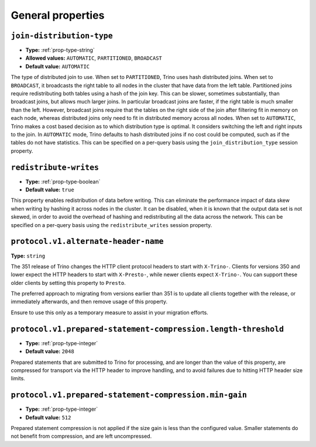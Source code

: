==================
General properties
==================

``join-distribution-type``
^^^^^^^^^^^^^^^^^^^^^^^^^^

* **Type:** :ref:`prop-type-string`
* **Allowed values:** ``AUTOMATIC``, ``PARTITIONED``, ``BROADCAST``
* **Default value:** ``AUTOMATIC``

The type of distributed join to use.  When set to ``PARTITIONED``, Trino
uses hash distributed joins.  When set to ``BROADCAST``, it broadcasts the
right table to all nodes in the cluster that have data from the left table.
Partitioned joins require redistributing both tables using a hash of the join key.
This can be slower, sometimes substantially, than broadcast joins, but allows much
larger joins. In particular broadcast joins are faster, if the right table is
much smaller than the left.  However, broadcast joins require that the tables on the right
side of the join after filtering fit in memory on each node, whereas distributed joins
only need to fit in distributed memory across all nodes. When set to ``AUTOMATIC``,
Trino makes a cost based decision as to which distribution type is optimal.
It considers switching the left and right inputs to the join.  In ``AUTOMATIC``
mode, Trino defaults to hash distributed joins if no cost could be computed, such as if
the tables do not have statistics. This can be specified on a per-query basis using
the ``join_distribution_type`` session property.

``redistribute-writes``
^^^^^^^^^^^^^^^^^^^^^^^

* **Type:** :ref:`prop-type-boolean`
* **Default value:** ``true``

This property enables redistribution of data before writing. This can
eliminate the performance impact of data skew when writing by hashing it
across nodes in the cluster. It can be disabled, when it is known that the
output data set is not skewed, in order to avoid the overhead of hashing and
redistributing all the data across the network. This can be specified
on a per-query basis using the ``redistribute_writes`` session property.

``protocol.v1.alternate-header-name``
^^^^^^^^^^^^^^^^^^^^^^^^^^^^^^^^^^^^^

**Type:** ``string``

The 351 release of Trino changes the HTTP client protocol headers to start with
``X-Trino-``. Clients for versions 350 and lower expect the HTTP headers to
start with ``X-Presto-``, while newer clients expect ``X-Trino-``. You can support these
older clients by setting this property to ``Presto``.

The preferred approach to migrating from versions earlier than 351 is to update
all clients together with the release, or immediately afterwards, and then
remove usage of this property.

Ensure to use this only as a temporary measure to assist in your migration
efforts.

``protocol.v1.prepared-statement-compression.length-threshold``
^^^^^^^^^^^^^^^^^^^^^^^^^^^^^^^^^^^^^^^^^^^^^^^^^^^^^^^^^^^^^^^

* **Type:** :ref:`prop-type-integer`
* **Default value:** ``2048``

Prepared statements that are submitted to Trino for processing, and are longer
than the value of this property, are compressed for transport via the HTTP
header to improve handling, and to avoid failures due to hitting HTTP header
size limits.

``protocol.v1.prepared-statement-compression.min-gain``
^^^^^^^^^^^^^^^^^^^^^^^^^^^^^^^^^^^^^^^^^^^^^^^^^^^^^^^

* **Type:** :ref:`prop-type-integer`
* **Default value:** ``512``

Prepared statement compression is not applied if the size gain is less than the
configured value. Smaller statements do not benefit from compression, and are
left uncompressed.
